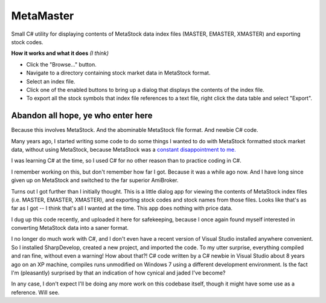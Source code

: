 MetaMaster
==========

Small C# utility for displaying contents of MetaStock data index files
(MASTER, EMASTER, XMASTER) and exporting stock codes.

**How it works and what it does** *(I think)*

* Click the "Browse..." button.
* Navigate to a directory containing stock market data in MetaStock format.
* Select an index file.
* Click one of the enabled buttons to bring up a dialog that displays the contents of the index file.
* To export all the stock symbols that index file references to a text file, right click the data table and select "Export".



Abandon all hope, ye who enter here
-----------------------------------

Because this involves MetaStock.  And the abominable MetaStock file
format.  And newbie C# code.

Many years ago, I started writing some code to do some things I wanted
to do with MetaStock formatted stock market data, without using MetaStock,
because MetaStock was a `constant disappointment to me. 
<http://www.voidynullness.net/blog/2012/01/28/hello-amibroker/>`_

I was learning C# at the time, so I used C# for no other reason than to
practice coding in C#.

I remember working on this, but don't remember how far I got.  Because it
was a while ago now.  And I have long since given up on MetaStock and
switched to the far superior AmiBroker.

Turns out I got further than I initially thought.  This is a little dialog
app for viewing the contents of MetaStock index files (i.e. MASTER,
EMASTER, XMASTER), and exporting stock codes and stock names from those
files.  Looks like that's as far as I got -- I think that's all I wanted at
the time.  This app does nothing with price data.

I dug up this code recently, and uploaded it here for safekeeping, because
I once again found myself interested in converting MetaStock data into a
saner format.

I no longer do much work with C#, and I don't even have a recent version of
Visual Studio installed anywhere convenient.  So I installed SharpDevelop,
created a new project, and imported the code.  To my utter surprise,
everything compiled and ran fine, without even a warning!  How about that?!
C# code written by a C# newbie in Visual Studio about 8 years ago on an XP
machine, compiles runs unmodified on Windows 7 using a different
development environment.  Is the fact I'm (pleasantly) surprised by that an
indication of how cynical and jaded I've become?

In any case, I don't expect I'll be doing any more work on this codebase
itself, though it might have some use as a reference.  Will see.

